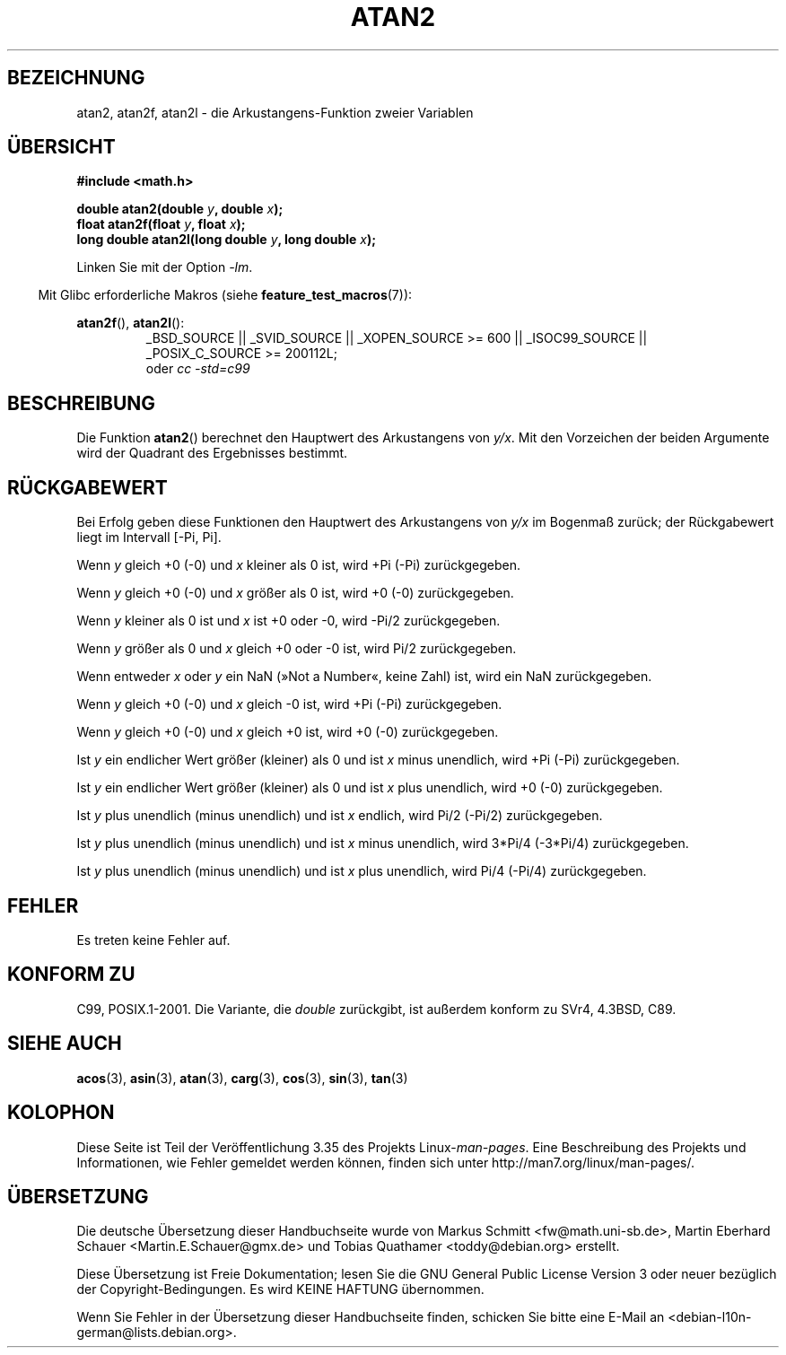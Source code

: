 .\" Copyright 1993 David Metcalfe (david@prism.demon.co.uk)
.\" and Copyright 2008, Linux Foundation, written by Michael Kerrisk
.\"     <mtk.manpages@gmail.com>
.\"
.\" Permission is granted to make and distribute verbatim copies of this
.\" manual provided the copyright notice and this permission notice are
.\" preserved on all copies.
.\"
.\" Permission is granted to copy and distribute modified versions of this
.\" manual under the conditions for verbatim copying, provided that the
.\" entire resulting derived work is distributed under the terms of a
.\" permission notice identical to this one.
.\"
.\" Since the Linux kernel and libraries are constantly changing, this
.\" manual page may be incorrect or out-of-date.  The author(s) assume no
.\" responsibility for errors or omissions, or for damages resulting from
.\" the use of the information contained herein.  The author(s) may not
.\" have taken the same level of care in the production of this manual,
.\" which is licensed free of charge, as they might when working
.\" professionally.
.\"
.\" Formatted or processed versions of this manual, if unaccompanied by
.\" the source, must acknowledge the copyright and authors of this work.
.\"
.\" References consulted:
.\"     Linux libc source code
.\"     Lewine's _POSIX Programmer's Guide_ (O'Reilly & Associates, 1991)
.\"     386BSD man pages
.\" Modified 1993-07-24 by Rik Faith (faith@cs.unc.edu)
.\" Modified 2002-07-27 by Walter Harms
.\" 	(walter.harms@informatik.uni-oldenburg.de)
.\"
.\"*******************************************************************
.\"
.\" This file was generated with po4a. Translate the source file.
.\"
.\"*******************************************************************
.TH ATAN2 3 "20. September 2010" "" Linux\-Programmierhandbuch
.SH BEZEICHNUNG
atan2, atan2f, atan2l \- die Arkustangens\-Funktion zweier Variablen
.SH ÜBERSICHT
.nf
\fB#include <math.h>\fP

\fBdouble atan2(double \fP\fIy\fP\fB, double \fP\fIx\fP\fB);\fP
\fBfloat atan2f(float \fP\fIy\fP\fB, float \fP\fIx\fP\fB);\fP
\fBlong double atan2l(long double \fP\fIy\fP\fB, long double \fP\fIx\fP\fB);\fP

.fi
Linken Sie mit der Option \fI\-lm\fP.
.sp
.in -4n
Mit Glibc erforderliche Makros (siehe \fBfeature_test_macros\fP(7)):
.in
.sp
.ad l
\fBatan2f\fP(), \fBatan2l\fP():
.RS
_BSD_SOURCE || _SVID_SOURCE || _XOPEN_SOURCE\ >=\ 600 || _ISOC99_SOURCE
|| _POSIX_C_SOURCE\ >=\ 200112L;
.br
oder \fIcc\ \-std=c99\fP
.RE
.ad b
.SH BESCHREIBUNG
Die Funktion \fBatan2\fP() berechnet den Hauptwert des Arkustangens von
\fIy/x\fP. Mit den Vorzeichen der beiden Argumente wird der Quadrant des
Ergebnisses bestimmt.
.SH RÜCKGABEWERT
Bei Erfolg geben diese Funktionen den Hauptwert des Arkustangens von \fIy/x\fP
im Bogenmaß zurück; der Rückgabewert liegt im Intervall [\-Pi,\ Pi].

Wenn \fIy\fP gleich +0 (\-0) und \fIx\fP kleiner als 0 ist, wird +Pi (\-Pi)
zurückgegeben.

Wenn \fIy\fP gleich +0 (\-0) und \fIx\fP größer als 0 ist, wird +0 (\-0)
zurückgegeben.

Wenn \fIy\fP kleiner als 0 ist und \fIx\fP ist +0 oder \-0, wird \-Pi/2
zurückgegeben.

Wenn \fIy\fP größer als 0 und \fIx\fP gleich +0 oder \-0 ist, wird Pi/2
zurückgegeben.

.\" POSIX.1 says:
.\" If
.\" .I x
.\" is 0, a pole error shall not occur.
.\"
Wenn entweder \fIx\fP oder \fIy\fP ein NaN (»Not a Number«, keine Zahl) ist, wird
ein NaN zurückgegeben.

.\" POSIX.1 says:
.\" If the result underflows, a range error may occur and
.\" .I y/x
.\" should be returned.
.\"
Wenn \fIy\fP gleich +0 (\-0) und \fIx\fP gleich \-0 ist, wird +Pi (\-Pi)
zurückgegeben.

Wenn \fIy\fP gleich +0 (\-0) und \fIx\fP gleich +0 ist, wird +0 (\-0) zurückgegeben.

Ist \fIy\fP ein endlicher Wert größer (kleiner) als 0 und ist \fIx\fP minus
unendlich, wird +Pi (\-Pi) zurückgegeben.

Ist \fIy\fP ein endlicher Wert größer (kleiner) als 0 und ist \fIx\fP plus
unendlich, wird +0 (\-0) zurückgegeben.

Ist \fIy\fP plus unendlich (minus unendlich) und ist \fIx\fP endlich, wird Pi/2
(\-Pi/2) zurückgegeben.

Ist \fIy\fP plus unendlich (minus unendlich) und ist \fIx\fP minus unendlich, wird
3*Pi/4 (\-3*Pi/4) zurückgegeben.

.\"
.\" POSIX.1 says:
.\" If both arguments are 0, a domain error shall not occur.
Ist \fIy\fP plus unendlich (minus unendlich) und ist \fIx\fP plus unendlich, wird
Pi/4 (\-Pi/4) zurückgegeben.
.SH FEHLER
.\" POSIX.1 documents an optional underflow error
.\" glibc 2.8 does not do this.
Es treten keine Fehler auf.
.SH "KONFORM ZU"
C99, POSIX.1\-2001. Die Variante, die \fIdouble\fP zurückgibt, ist außerdem
konform zu SVr4, 4.3BSD, C89.
.SH "SIEHE AUCH"
\fBacos\fP(3), \fBasin\fP(3), \fBatan\fP(3), \fBcarg\fP(3), \fBcos\fP(3), \fBsin\fP(3),
\fBtan\fP(3)
.SH KOLOPHON
Diese Seite ist Teil der Veröffentlichung 3.35 des Projekts
Linux\-\fIman\-pages\fP. Eine Beschreibung des Projekts und Informationen, wie
Fehler gemeldet werden können, finden sich unter
http://man7.org/linux/man\-pages/.

.SH ÜBERSETZUNG
Die deutsche Übersetzung dieser Handbuchseite wurde von
Markus Schmitt <fw@math.uni-sb.de>,
Martin Eberhard Schauer <Martin.E.Schauer@gmx.de>
und
Tobias Quathamer <toddy@debian.org>
erstellt.

Diese Übersetzung ist Freie Dokumentation; lesen Sie die
GNU General Public License Version 3 oder neuer bezüglich der
Copyright-Bedingungen. Es wird KEINE HAFTUNG übernommen.

Wenn Sie Fehler in der Übersetzung dieser Handbuchseite finden,
schicken Sie bitte eine E-Mail an <debian-l10n-german@lists.debian.org>.
